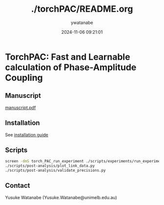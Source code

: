 #+TITLE: ./torchPAC/README.org
#+AUTHOR: ywatanabe
#+DATE: 2024-11-06 09:21:01





* TorchPAC: Fast and Learnable calculation of Phase-Amplitude Coupling

** Manuscript
[[./paper/manuscript/main/manuscript.pdf][manuscript.pdf]]

** Installation
See [[./docs/installation.md][installation guide]]

** Scripts
#+begin_src bash
    screen -dmS torch_PAC_run_experiment ./scripts/experiments/run_experiment.sh
    ./scripts/post-analysis/plot_link_data.py
    ./scripts/post-analysis/validate_precisions.py    
#+end_src

** Contact
Yusuke Watanabe (Yusuke.Watanabe@unimelb.edu.au)

